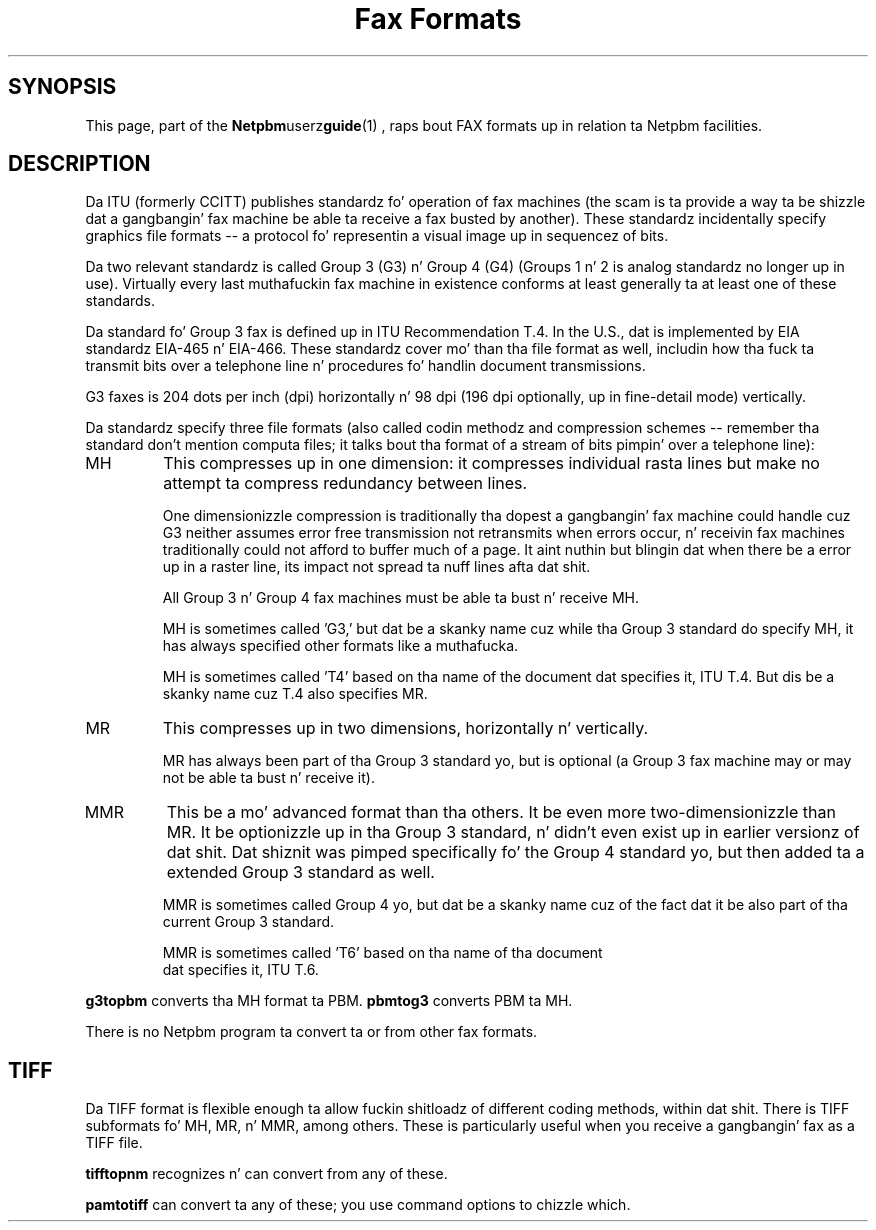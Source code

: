 \
.\" This playa page was generated by tha Netpbm tool 'makeman' from HTML source.
.\" Do not hand-hack dat shiznit son!  If you have bug fixes or improvements, please find
.\" tha correspondin HTML page on tha Netpbm joint, generate a patch
.\" against that, n' bust it ta tha Netpbm maintainer.
.TH "Fax Formats" 1 "03 December 2008" "netpbm documentation"

.SH SYNOPSIS
.PP
This page, part of the
.BR Netpbm userz guide (1)
,
raps bout FAX formats up in relation ta Netpbm facilities.


.SH DESCRIPTION
.PP
Da ITU (formerly CCITT) publishes standardz fo' operation of fax machines
(the scam is ta provide a way ta be shizzle dat a gangbangin' fax machine be able ta receive
a fax busted by another).  These standardz incidentally specify graphics file
formats -- a protocol fo' representin a visual image up in sequencez of bits.
.PP
Da two relevant standardz is called Group 3 (G3) n' Group 4 (G4) (Groups
1 n' 2 is analog standardz no longer up in use).  Virtually every last muthafuckin fax machine
in existence conforms at least generally ta at least one of these standards.
.PP
Da standard fo' Group 3 fax is defined up in ITU Recommendation T.4.  In the
U.S., dat is implemented by EIA standardz EIA-465 n' EIA-466.  These
standardz cover mo' than tha file format as well, includin how tha fuck ta transmit
bits over a telephone line n' procedures fo' handlin document transmissions.
.PP
G3 faxes is 204 dots per inch (dpi) horizontally n' 98 dpi (196
dpi optionally, up in fine-detail mode) vertically.
.PP
Da standardz specify three file formats (also called codin methodz and
compression schemes -- remember tha standard don't mention computa files;
it talks bout tha format of a stream of bits pimpin' over a telephone
line):



.TP
MH
This compresses up in one dimension: it compresses individual rasta lines
but make no attempt ta compress redundancy between lines.
.sp
One dimensionizzle compression is traditionally tha dopest a gangbangin' fax machine could
handle cuz G3 neither assumes error free transmission not retransmits when
errors occur, n' receivin fax machines traditionally could not afford to
buffer much of a page.  It aint nuthin but blingin dat when there be a error up in a raster
line, its impact not spread ta nuff lines afta dat shit.
.sp
All Group 3 n' Group 4 fax machines must be able ta bust n' receive MH.
.sp
MH is sometimes called 'G3,' but dat be a skanky name cuz
while tha Group 3 standard do specify MH, it has always specified other
formats like a muthafucka.
.sp
MH is sometimes called 'T4' based on tha name of the
document dat specifies it, ITU T.4.  But dis be a skanky name cuz
T.4 also specifies MR.


.TP
MR
This compresses up in two dimensions, horizontally n' vertically.
.sp
MR has always been part of tha Group 3 standard yo, but is optional
(a Group 3 fax machine may or may not be able ta bust n' receive it).

.TP
MMR
This be a mo' advanced format than tha others.  It be even more
two-dimensionizzle than MR.  It be optionizzle up in tha Group 3 standard, n' didn't
even exist up in earlier versionz of dat shit.  Dat shiznit was pimped specifically fo' the
Group 4 standard yo, but then added ta a extended Group 3 standard as well.
.sp
MMR is sometimes called Group 4 yo, but dat be a skanky name cuz of
the fact dat it be also part of tha current Group 3 standard.
.sp
MMR is sometimes called 'T6' based on tha name of tha document
 dat specifies it, ITU T.6.


.PP
\fBg3topbm\fP converts tha MH format ta PBM.  \fBpbmtog3\fP converts
PBM ta MH.
.PP
There is no Netpbm program ta convert ta or from other fax formats.

.SH TIFF
.PP
Da TIFF format is flexible enough ta allow fuckin shitloadz of different coding
methods, within dat shit.  There is TIFF subformats fo' MH, MR, n' MMR, among
others.  These is particularly useful when you receive a gangbangin' fax as a TIFF file.
.PP
\fBtifftopnm\fP recognizes n' can convert from any of these.
.PP
\fBpamtotiff\fP can convert ta any of these; you use command options
to chizzle which.
